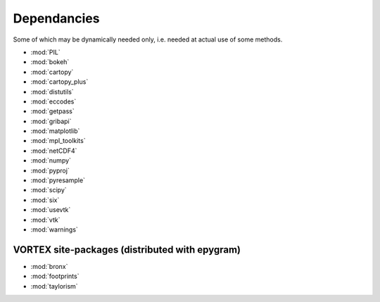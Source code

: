 Dependancies
============

.. _dependancies:

Some of which may be dynamically needed only, i.e. needed at actual use of some methods.

- :mod:`PIL`
- :mod:`bokeh`
- :mod:`cartopy`
- :mod:`cartopy_plus`
- :mod:`distutils`
- :mod:`eccodes`
- :mod:`getpass`
- :mod:`gribapi`
- :mod:`matplotlib`
- :mod:`mpl_toolkits`
- :mod:`netCDF4`
- :mod:`numpy`
- :mod:`pyproj`
- :mod:`pyresample`
- :mod:`scipy`
- :mod:`six`
- :mod:`usevtk`
- :mod:`vtk`
- :mod:`warnings`

VORTEX site-packages (distributed with epygram)
-----------------------------------------------

- :mod:`bronx`
- :mod:`footprints`
- :mod:`taylorism`
